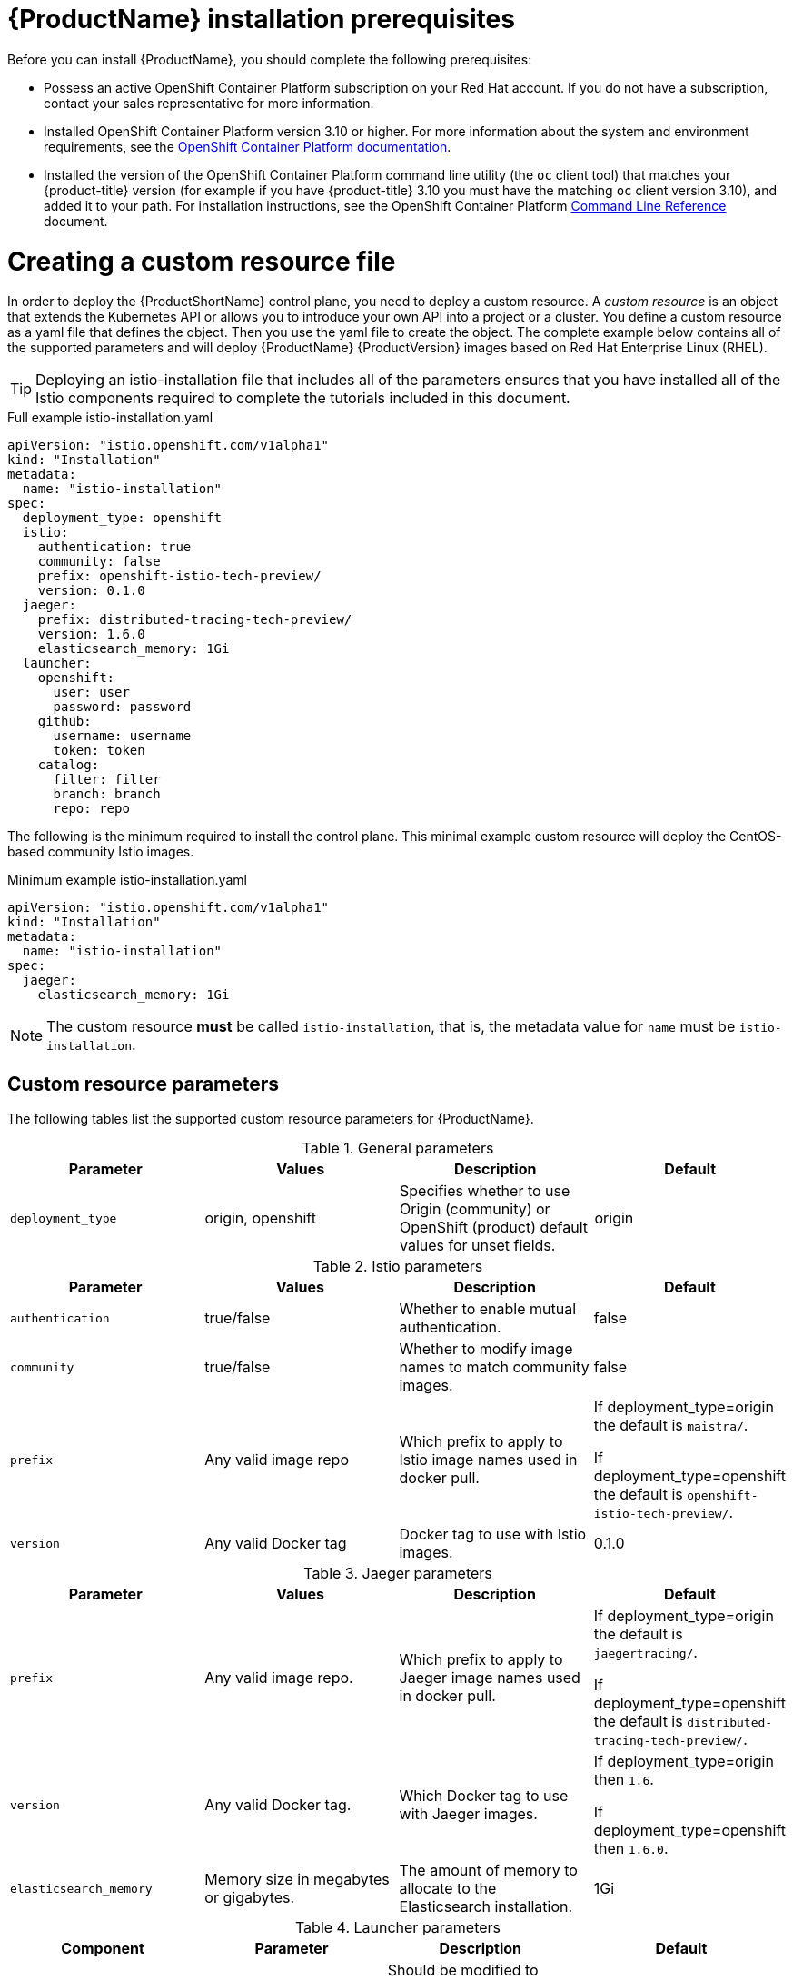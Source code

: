 [[service-mesh-install_prerequisites]]
= {ProductName} installation prerequisites

Before you can install {ProductName}, you should complete the following prerequisites:

* Possess an active OpenShift Container Platform subscription on your Red Hat account. If you do not have a subscription, contact your sales representative for more information.
* Installed OpenShift Container Platform version 3.10 or higher.   For more information about the system and environment requirements, see the https://access.redhat.com/documentation/en-us/openshift_container_platform/3.10/html/installing_clusters/install-config-install-prerequisites#system-requirements[OpenShift Container Platform documentation].
* Installed the version of the OpenShift Container Platform command line utility (the `oc` client tool) that matches your {product-title} version (for example if you have {product-title} 3.10 you must have the matching `oc` client version 3.10), and added it to your path.  For installation instructions, see the OpenShift Container Platform https://access.redhat.com/documentation/en-us/openshift_container_platform/3.10/html-single/cli_reference/#installing-the-cli[Command Line Reference] document.

[[creating-custom-resource]]
= Creating a custom resource file

In order to deploy the {ProductShortName} control plane, you need to deploy a custom resource.  A _custom resource_ is an object that extends the Kubernetes API or allows you to introduce your own API into a project or a cluster.  You define a custom resource as a yaml file that defines the object. Then you use the yaml file to create the object. The complete example below contains all of the supported parameters and will deploy {ProductName} {ProductVersion} images based on Red Hat Enterprise Linux (RHEL).

[TIP]
====
Deploying an istio-installation file that includes all of the parameters ensures that you have installed all of the Istio components required to complete the tutorials included in this document.
====

.Full example istio-installation.yaml
```
apiVersion: "istio.openshift.com/v1alpha1"
kind: "Installation"
metadata:
  name: "istio-installation"
spec:
  deployment_type: openshift
  istio:
    authentication: true
    community: false
    prefix: openshift-istio-tech-preview/
    version: 0.1.0
  jaeger:
    prefix: distributed-tracing-tech-preview/
    version: 1.6.0
    elasticsearch_memory: 1Gi
  launcher:
    openshift:
      user: user
      password: password
    github:
      username: username
      token: token
    catalog:
      filter: filter
      branch: branch
      repo: repo
```

The following is the minimum required to install the control plane.  This minimal example custom resource will deploy the CentOS-based community Istio images.

.Minimum example istio-installation.yaml
```
apiVersion: "istio.openshift.com/v1alpha1"
kind: "Installation"
metadata:
  name: "istio-installation"
spec:
  jaeger:
    elasticsearch_memory: 1Gi
```

[NOTE]
====
The custom resource *must* be called `istio-installation`, that is, the metadata value for `name` must be `istio-installation`.
====

[[custom-resource-parameters]]
== Custom resource parameters

The following tables list the supported custom resource parameters for {ProductName}.

.General parameters
|===
|Parameter |Values |Description | Default

|`deployment_type`
|origin, openshift
|Specifies whether to use Origin (community) or OpenShift (product) default values for unset fields.
|origin
|===

.Istio parameters
|===
|Parameter |Values |Description | Default

|`authentication`
|true/false
|Whether to enable mutual authentication.
|false

|`community`
|true/false
|Whether to modify image names to match community images.
|false

|`prefix`
|Any valid image repo
|Which prefix to apply to Istio image names used in docker pull.
|If deployment_type=origin the default is `maistra/`.

If deployment_type=openshift the default is `openshift-istio-tech-preview/`.

|`version`
|Any valid Docker tag
|Docker tag to use with Istio images.
|0.1.0
|===

.Jaeger parameters
|===
|Parameter |Values |Description  |Default

|`prefix`
|Any valid image repo.
|Which prefix to apply to Jaeger image names used in docker pull.
|If deployment_type=origin the default is `jaegertracing/`.

If deployment_type=openshift the default is `distributed-tracing-tech-preview/`.

|`version`
|Any valid Docker tag.
|Which Docker tag to use with Jaeger images.
|If deployment_type=origin then `1.6`.

If deployment_type=openshift then `1.6.0`.

|`elasticsearch_memory`
|Memory size in megabytes or gigabytes.
|The amount of memory to allocate to the Elasticsearch installation.
|1Gi
|===

.Launcher parameters
|===
|Component |Parameter |Description |Default

|openshift
|`use`
|Should be modified to reflect the OpenShift user that you want to use to run the Fabric8 launcher.
|`developer`

|
|`password`
|OpenShift user password for running Fabric8 launcher.
|`developer`

|github
|`username`
|Should be modified to reflect the  https://help.github.com/articles/signing-up-for-a-new-github-account/[GitHub account] you want to use to run the Fabric8 launcher.
|N/A

|
|`token`
|GitHub https://github.com/settings/tokens[personal access token] you want to use to run the Fabric8 launcher.
|N/A

|catalog
|`filter`
|Filter to apply to the Red Hat booster catalog.
|booster.mission.metadata.istio

|
|`branch`
|Version of the Red Hat booster catalog that should be used with Fabric8.
|v35

|
|`repo`
|GitHub repo to use for Red Hat booster catalog.
|https://github.com/fabric8-launcher/launcher-booster-catalog.git
|===

[[creating-operator-namespace]]
== Creating the operator namespace



. Create the `istio-operator` namespace with the following command:
+
```
$ oc new-project istio-operator
```
+
[NOTE]
====
The custom resource *must* be deployed into the `istio-operator` namespace.
====
+
. Verify the namespace was created:
+
```
$ oc get projects
```

[[preparing-openshift-installation]]
= Preparing the {product-title} 3.10 installation

Before you can install the {ProductShortName} into an {product-title} 3.10 installation you must modify the master configuration and each of the schedulable nodes. These changes enable features required within the {ProductShortName} and also ensure Elasticsearch will function correctly.

[[updating-master-configuration]]
== Updating the master configuration

[NOTE]
====
The community version of Istio will inject the sidecar by default if you have labeled the namespace.  You are not required to label the namespace with {ProductName}. However, {ProductName} requires you to opt-in to having the sidecar automatically injected to a deployment.  This is to avoid injecting a sidecar where it is not wanted (for example build or deploy pods).
====

To enable the automatic injection of the {ProductShortName} sidecar you first need to modify the master configuration on each master to include support for webhooks and signing of Certificate Signing Requests (CSRs).

Make the following changes on each master within your {product-title} 3.10 installation:

. Change to the directory containing the master configuration file (for example, /etc/origin/master/master-config.yaml).
. Create a file named `master-config.patch` with the following contents:
+
```
admissionConfig:
  pluginConfig:
    MutatingAdmissionWebhook:
      configuration:
        apiVersion: v1
        disable: false
        kind: DefaultAdmissionConfig
    ValidatingAdmissionWebhook:
      configuration:
        apiVersion: v1
        disable: false
        kind: DefaultAdmissionConfig
```
+
. Within the same directory issue the following commands to apply the patch to the `master-config.yaml` file:
+
```
$ cp -p master-config.yaml master-config.yaml.prepatch
$ oc ex config patch master-config.yaml.prepatch -p "$(cat master-config.patch)" > master-config.yaml
$ master-restart api
$ master-restart controllers
```
+
. Then you must modify each individual deployment that you want to monitor as part of your service mesh to enable automatic sidecar injection. Each deployment where you want to enable automatic injection needs to contain the `sidecar.istio.io/inject: "true":` annotation.
+
```
apiVersion: extensions/v1beta1
kind: Deployment
metadata:
  name: ignored
spec:
  template:
    metadata:
      annotations:
        sidecar.istio.io/inject: "true"
    spec:
      containers:
```

[[updating-node-configuration]]
== Updating the node configuration

In order to run the Elasticsearch application you must make a change to the kernel configuration on each node.  This change will be handled through the `sysctl` service.

Make the following changes on each node within your {product-title} 3.10 installation:

. Create a file named `/etc/sysctl.d/99-elasticsearch.conf` with the following contents:
+
`vm.max_map_count = 262144`
+
. Execute the following command:
+
```
$ sysctl vm.max_map_count=262144
```
